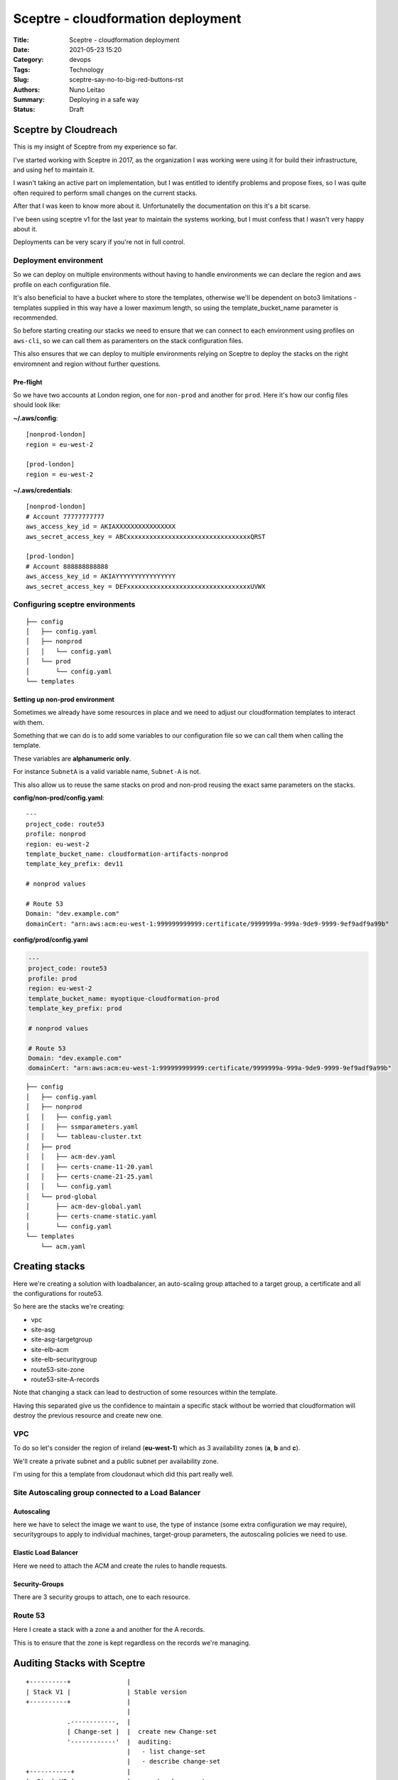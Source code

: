 Sceptre - cloudformation deployment
###################################

:Title: Sceptre - cloudformation deployment
:Date: 2021-05-23 15:20
:Category: devops
:Tags: Technology
:Slug: sceptre-say-no-to-big-red-buttons-rst
:Authors: Nuno Leitao
:Summary: Deploying in a safe way
:Status: Draft

Sceptre by Cloudreach
*********************

This is my insight of Sceptre from my experience so far.

.. image:: {static}/images/redbutton.png
  :alt: Deploy!
  
I've started working with Sceptre in 2017, as the organization I was working
were using it for build their infrastructure, and using hef to maintain it.

I wasn't taking an active part on implementation, but I was entitled to
identify problems and propose fixes, so I was quite often required to
perform small changes on the current stacks.

After that I was keen to know more about it. Unfortunatelly the
documentation on this it's a bit scarse.

I've been using sceptre v1 for the last year to maintain the systems working,
but I must confess that I wasn't very happy about it.

Deployments can be very scary if you're not in full control.



Deployment environment
======================

So we can deploy on multiple environments without having to handle environments
we can declare the region and aws profile on each configuration file.

It's also beneficial to have a bucket where to store the templates, otherwise
we'll be dependent on boto3 limitations - templates supplied in this way have a
lower maximum length, so using the template_bucket_name parameter is
recommended.

So before starting creating our stacks we need to ensure that we can connect
to each environment using profiles on ``aws-cli``, so we can call them as
paramenters on the stack configuration files.

This also ensures that we can deploy to multiple environments relying on
Sceptre to deploy the stacks on the right enviromnent and region without
further questions.


Pre-flight
----------

So we have two accounts at London region, one for ``non-prod`` and another for
``prod``. Here it's how our config files should look like:

**~/.aws/config**:

::

    [nonprod-london]
    region = eu-west-2
    
    [prod-london]
    region = eu-west-2
    
**~/.aws/credentials**:

::

    [nonprod-london]
    # Account 77777777777
    aws_access_key_id = AKIAXXXXXXXXXXXXXXXX
    aws_secret_access_key = ABCxxxxxxxxxxxxxxxxxxxxxxxxxxxxxxxxxQRST
    
    [prod-london]
    # Account 888888888888
    aws_access_key_id = AKIAYYYYYYYYYYYYYYYY
    aws_secret_access_key = DEFxxxxxxxxxxxxxxxxxxxxxxxxxxxxxxxxxUVWX


Configuring sceptre environments
================================


::

    ├── config
    │   ├── config.yaml
    │   ├── nonprod
    │   │   └── config.yaml
    │   └── prod
    │       └── config.yaml
    └── templates

Setting up non-prod environment
-------------------------------

Sometimes we already have some resources in place and we need to adjust our
cloudformation templates to interact with them.

Something that we can do is to add some variables to our configuration file so
we can call them when calling the template.

These variables are **alphanumeric only**.

For instance ``SubnetA`` is a valid variable name, ``Subnet-A`` is not.

This also allow us to reuse the same stacks on prod and non-prod reusing the
exact same parameters on the stacks.


**config/non-prod/config.yaml**:
::

    ---
    project_code: route53
    profile: nonprod
    region: eu-west-2
    template_bucket_name: cloudformation-artifacts-nonprod
    template_key_prefix: dev11
    
    # nonprod values
    
    # Route 53
    Domain: "dev.example.com"
    domainCert: "arn:aws:acm:eu-west-1:999999999999:certificate/9999999a-999a-9de9-9999-9ef9adf9a99b"


**config/prod/config.yaml**

.. code-block:: yaml

    ---
    project_code: route53
    profile: prod
    region: eu-west-2
    template_bucket_name: myoptique-cloudformation-prod
    template_key_prefix: prod
    
    # nonprod values
    
    # Route 53
    Domain: "dev.example.com"
    domainCert: "arn:aws:acm:eu-west-1:999999999999:certificate/9999999a-999a-9de9-9999-9ef9adf9a99b"


::

    ├── config
    │   ├── config.yaml
    │   ├── nonprod
    │   │   ├── config.yaml
    │   │   ├── ssmparameters.yaml
    │   │   └── tableau-cluster.txt
    │   ├── prod
    │   │   ├── acm-dev.yaml
    │   │   ├── certs-cname-11-20.yaml
    │   │   ├── certs-cname-21-25.yaml
    │   │   └── config.yaml
    │   └── prod-global
    │       ├── acm-dev-global.yaml
    │       ├── certs-cname-static.yaml
    │       └── config.yaml
    └── templates
        └── acm.yaml

Creating stacks
***************

Here we're creating a solution with loadbalancer, an auto-scaling group attached
to a target group, a certificate and all the configurations for route53.

So here are the stacks we're creating:

- vpc
- site-asg
- site-asg-targetgroup
- site-elb-acm
- site-elb-securitygroup
- route53-site-zone
- route53-site-A-records

Note that changing a stack can lead to destruction of some resources within the
template.

Having this separated give us the confidence to maintain a specific stack
without be worried that cloudformation will destroy the previous resource and
create new one.


VPC
===

To do so let's consider the region of ireland (**eu-west-1**) which as 3
availability zones (**a**, **b** and **c**).

We'll create a private subnet and a public subnet per availability zone.

I'm using for this a template from cloudonaut which did this part really well.

Site Autoscaling group connected to a Load Balancer
===================================================

Autoscaling
-----------

here we have to select the image we want to use, the type of instance (some
extra configuration we may require), securitygroups to apply to individual
machines, target-group parameters, the autoscaling policies we need to use.

Elastic Load Balancer
---------------------

Here we need to attach the ACM and create the rules to handle requests.

Security-Groups
---------------

There are 3 security groups to attach, one to each resource.

Route 53
========

Here I create a stack with a zone a and another for the A records.

This is to ensure that the zone is kept regardless on the records we're
managing.


Auditing Stacks with Sceptre
****************************

::

   +----------+               | 
   | Stack V1 |               | Stable version
   +----------+               |
                              |
              .------------,  |
              | Change-set |  |  create new Change-set
              '------------'  |  auditing:
                              |   - list change-set
                              |   - describe change-set
   +-----------+              |
   |  Stack V2 |              |  execute change-set
   +-----------+


Change-sets
===========

A change-set allows one to perform some auditing / peer review / confirmation
prior to make changes on a working stack.

Once the Change-set is created, it can be visualized on cloudformation on at
the AWS Console. But Sceptre can also assist on every steps in the way.

Creating a Change-Set
---------------------

Once you're happy with your change and you want to make them live, they can be
pushed to review:

.. code-block:: TEXT

    $ sceptre create nonprod/asg/devpi-elb-ec2-efs-securitygroup updated-elb-sg

List the current change-sets
----------------------------

.. code-block:: TEXT

    $ sceptre list nonprod/asg/devpi-elb-ec2-efs-securitygroup


Describe the change-set
-----------------------

.. code-block:: TEXT

    $ sceptre describe nonprod/asg/devpi-elb-ec2-efs-securitygroup update-elb-sg


Execute the change-set
----------------------

.. code-block:: TEXT

    $ sceptre execute nonprod/asg/devpi-elb-ec2-efs-securitygroup update-elb-sg


